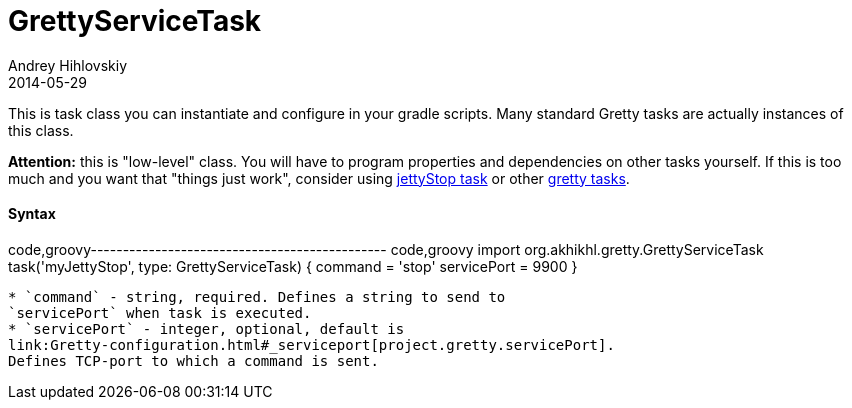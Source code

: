 = GrettyServiceTask
Andrey Hihlovskiy
2014-05-29
:sectanchors:
:jbake-type: page
:jbake-status: published

This is task class you can instantiate and configure in your gradle
scripts. Many standard Gretty tasks are actually instances of this
class.

*Attention:* this is "low-level" class. You will have to program
properties and dependencies on other tasks yourself. If this is too much
and you want that "things just work", consider using
link:jettyStop-task.html[jettyStop task] or other link:Gretty-tasks[gretty
tasks].

[[_syntax]]
Syntax
^^^^^^

code,groovy---------------------------------------------- code,groovy
import org.akhikhl.gretty.GrettyServiceTask
// ...
task('myJettyStop', type: GrettyServiceTask) {
  command = 'stop'
  servicePort = 9900
}
----------------------------------------------

* `command` - string, required. Defines a string to send to
`servicePort` when task is executed.
* `servicePort` - integer, optional, default is
link:Gretty-configuration.html#_serviceport[project.gretty.servicePort].
Defines TCP-port to which a command is sent.

